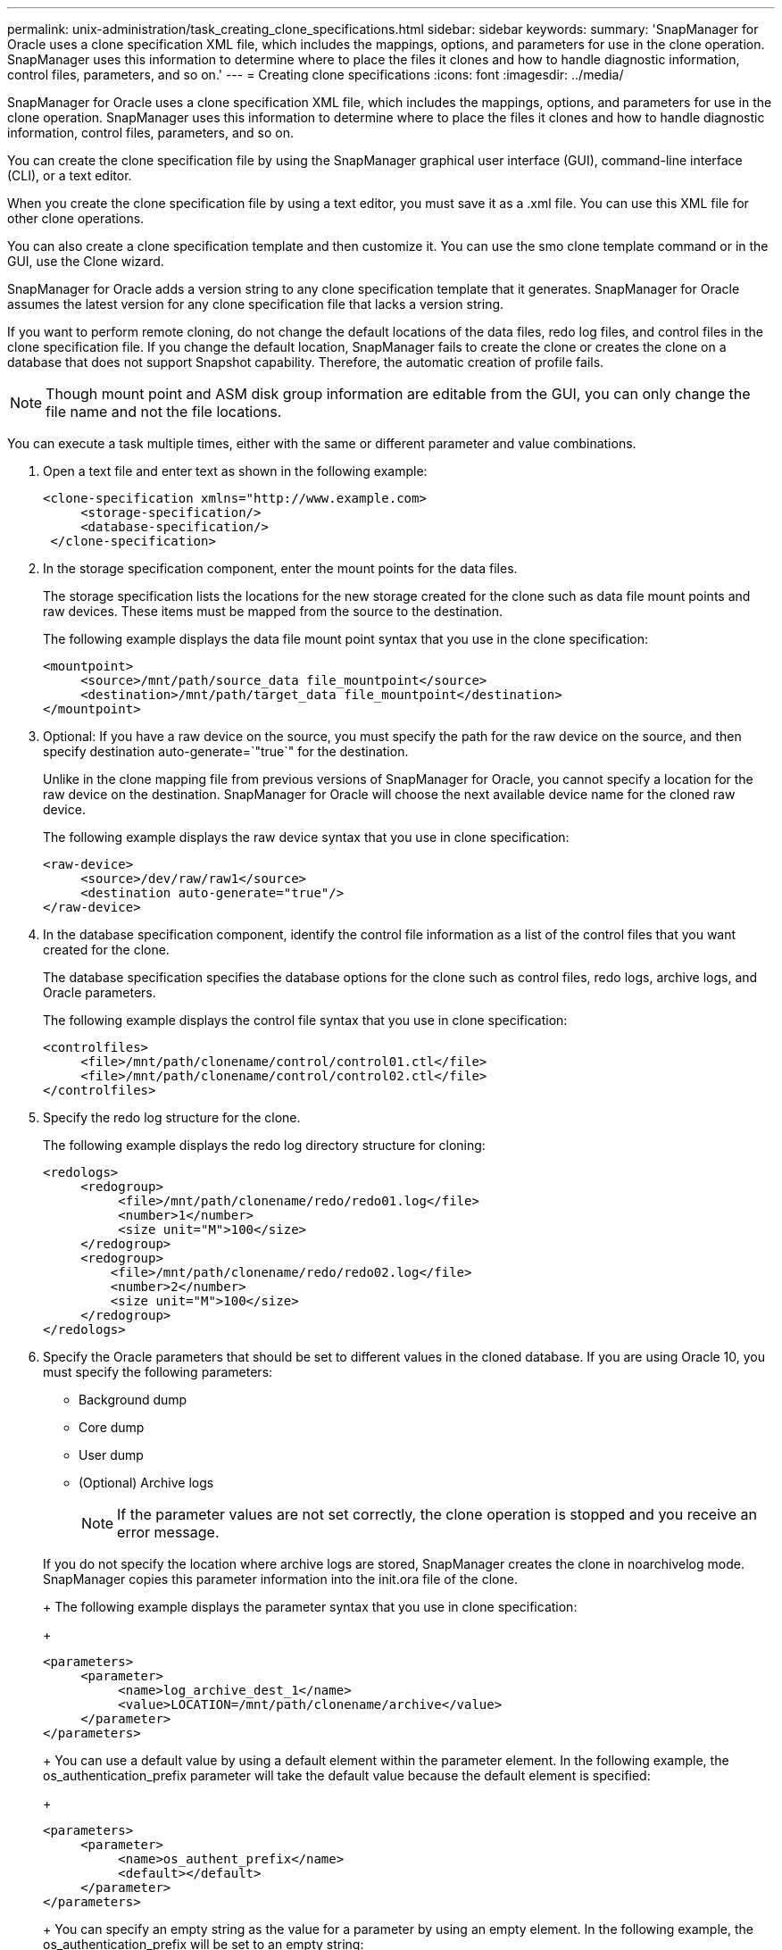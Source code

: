 ---
permalink: unix-administration/task_creating_clone_specifications.html
sidebar: sidebar
keywords: 
summary: 'SnapManager for Oracle uses a clone specification XML file, which includes the mappings, options, and parameters for use in the clone operation. SnapManager uses this information to determine where to place the files it clones and how to handle diagnostic information, control files, parameters, and so on.'
---
= Creating clone specifications
:icons: font
:imagesdir: ../media/

[.lead]
SnapManager for Oracle uses a clone specification XML file, which includes the mappings, options, and parameters for use in the clone operation. SnapManager uses this information to determine where to place the files it clones and how to handle diagnostic information, control files, parameters, and so on.

You can create the clone specification file by using the SnapManager graphical user interface (GUI), command-line interface (CLI), or a text editor.

When you create the clone specification file by using a text editor, you must save it as a .xml file. You can use this XML file for other clone operations.

You can also create a clone specification template and then customize it. You can use the smo clone template command or in the GUI, use the Clone wizard.

SnapManager for Oracle adds a version string to any clone specification template that it generates. SnapManager for Oracle assumes the latest version for any clone specification file that lacks a version string.

If you want to perform remote cloning, do not change the default locations of the data files, redo log files, and control files in the clone specification file. If you change the default location, SnapManager fails to create the clone or creates the clone on a database that does not support Snapshot capability. Therefore, the automatic creation of profile fails.

NOTE: Though mount point and ASM disk group information are editable from the GUI, you can only change the file name and not the file locations.

You can execute a task multiple times, either with the same or different parameter and value combinations.

. Open a text file and enter text as shown in the following example:
+
----
<clone-specification xmlns="http://www.example.com>
     <storage-specification/>
     <database-specification/>
 </clone-specification>
----

. In the storage specification component, enter the mount points for the data files.
+
The storage specification lists the locations for the new storage created for the clone such as data file mount points and raw devices. These items must be mapped from the source to the destination.
+
The following example displays the data file mount point syntax that you use in the clone specification:
+
----
<mountpoint>
     <source>/mnt/path/source_data file_mountpoint</source>
     <destination>/mnt/path/target_data file_mountpoint</destination>
</mountpoint>
----

. Optional: If you have a raw device on the source, you must specify the path for the raw device on the source, and then specify destination auto-generate=`"true`" for the destination.
+
Unlike in the clone mapping file from previous versions of SnapManager for Oracle, you cannot specify a location for the raw device on the destination. SnapManager for Oracle will choose the next available device name for the cloned raw device.
+
The following example displays the raw device syntax that you use in clone specification:
+
----
<raw-device>
     <source>/dev/raw/raw1</source>
     <destination auto-generate="true"/>
</raw-device>
----

. In the database specification component, identify the control file information as a list of the control files that you want created for the clone.
+
The database specification specifies the database options for the clone such as control files, redo logs, archive logs, and Oracle parameters.
+
The following example displays the control file syntax that you use in clone specification:
+
----
<controlfiles>
     <file>/mnt/path/clonename/control/control01.ctl</file>
     <file>/mnt/path/clonename/control/control02.ctl</file>
</controlfiles>
----

. Specify the redo log structure for the clone.
+
The following example displays the redo log directory structure for cloning:
+
----
<redologs>
     <redogroup>
          <file>/mnt/path/clonename/redo/redo01.log</file>
          <number>1</number>
          <size unit="M">100</size>
     </redogroup>
     <redogroup>
         <file>/mnt/path/clonename/redo/redo02.log</file>
         <number>2</number>
         <size unit="M">100</size>
     </redogroup>
</redologs>
----

. Specify the Oracle parameters that should be set to different values in the cloned database. If you are using Oracle 10, you must specify the following parameters:
 ** Background dump
 ** Core dump
 ** User dump
 ** (Optional) Archive logs
+
NOTE: If the parameter values are not set correctly, the clone operation is stopped and you receive an error message.

+
If you do not specify the location where archive logs are stored, SnapManager creates the clone in noarchivelog mode. SnapManager copies this parameter information into the init.ora file of the clone.
+
The following example displays the parameter syntax that you use in clone specification:
+
----
<parameters>
     <parameter>
          <name>log_archive_dest_1</name>
          <value>LOCATION=/mnt/path/clonename/archive</value>
     </parameter>
</parameters>
----
+
You can use a default value by using a default element within the parameter element. In the following example, the os_authentication_prefix parameter will take the default value because the default element is specified:
+
----
<parameters>
     <parameter>
          <name>os_authent_prefix</name>
          <default></default>
     </parameter>
</parameters>
----
+
You can specify an empty string as the value for a parameter by using an empty element. In the following example, the os_authentication_prefix will be set to an empty string:
+
----
<parameters>
     <parameter>
          <name>os_authent_prefix</name>
          <value></value>
     </parameter>
</parameters>
----
+
NOTE: You can use the value from the source database's init.ora file for the parameter by not specifying any element.
+
If a parameter has multiple values, then you can provide the parameter values separated by commas. For example, if you want to move the data files from one location to another, then you can use the db_file_name_convert parameter and specify the data file paths separated by commas as seen in the following example:
+
----
<parameters>
     <parameter>
          <name>db_file_name_convert</name>
          <value>>/mnt/path/clonename/data file1,/mnt/path/clonename/data file2</value>
     </parameter>
</parameters>
----
+
If you want to move the log files from one location to another, then following you can use the log_file_name_convert parameter and specify the log file paths separated by commas, as seen in the example:
+
----
<parameters>
     <parameter>
          <name>log_file_name_convert</name>
          <value>>/mnt/path/clonename/archivle1,/mnt/path/clonename/archivle2</value>
     </parameter>
</parameters>
----
. Optional: Specify arbitrary SQL statements to execute against the clone when it is online.
+
You can use the SQL statements to perform tasks such as re-creating the temp files in the cloned database.
+
NOTE: You must ensure that a semicolon is not included at the end of the SQL statement.
+
The following is a sample SQL statement that you execute as part of the clone operation:
+
----
<sql-statements>
   <sql-statement>
     ALTER TABLESPACE TEMP ADD
     TEMPFILE '/mnt/path/clonename/temp_user01.dbf'
     SIZE 41943040 REUSE AUTOEXTEND ON NEXT 655360
     MAXSIZE 32767M
   </sql-statement>
</sql-statements>
----

== Clone specification example

The following example displays the clone specification structure, including both the storage and database specification components:

----
<clone-specification xmlns="http://www.example.com>

   <storage-specification>
     <storage-mapping>
        <mountpoint>
          <source>/mnt/path/source_mountpoint</source>
          <destination>/mnt/path/target_mountpoint</destination>
        </mountpoint>
        <raw-device>
          <source>/dev/raw/raw1</source>
          <destination auto-generate="true"/>
        </raw-device>
        <raw-device>
          <source>/dev/raw/raw2</source>
          <destination auto-generate="true"/>
        </raw-device>
     </storage-mapping>
   </storage-specification>

   <database-specification>
     <controlfiles>
       <file>/mnt/path/clonename/control/control01.ctl</file>
       <file>/mnt/path/clonename/control/control02.ctl</file>
     </controlfiles>
     <redologs>
         <redogroup>
           <file>/mnt/path/clonename/redo/redo01.log</file>
           <number>1</number>
           <size unit="M">100</size>
        </redogroup>
        <redogroup>
           <file>/mnt/path/clonename/redo/redo02.log</file>
           <number>2</number>
           <size unit="M">100</size>
        </redogroup>
    </redologs>
    <parameters>
      <parameter>
        <name>log_archive_dest_1</name>
        <value>LOCATION=/mnt/path/clonename/archive</value>
      </parameter>
      <parameter>
        <name>background_dump_dest</name>
        <value>/mnt/path/clonename/admin/bdump</value>
      </parameter>
      <parameter>
        <name>core_dump_dest</name>
        <value>/mnt/path/clonename/admin/cdump</value>
      </parameter>
      <parameter>
        <name>user_dump_dest</name>
        <value>/mnt/path/clonename/admin/udump</value>
      </parameter>
    </parameters>
   </database-specification>
</clone-specification>
----

*Related information*

xref:task_cloning_databases_and_using_custom_plugin_scripts.adoc[Cloning databases and using custom plug-in scripts]

xref:task_cloning_databases_from_backups.adoc[Cloning databases from backups]

xref:task_cloning_databases_in_the_current_state.adoc[Cloning databases in the current state]

xref:concept_considerations_for_cloning_a_database_to_an_alternate_host.adoc[Considerations for cloning a database to an alternate host]
